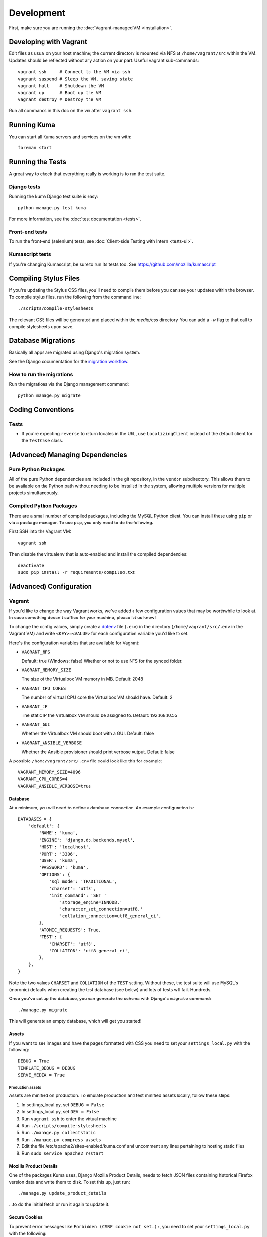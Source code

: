 ===========
Development
===========

First, make sure you are running the :doc:`Vagrant-managed VM <installation>`.

Developing with Vagrant
=======================

Edit files as usual on your host machine; the current directory is
mounted via NFS at ``/home/vagrant/src`` within the VM. Updates should be
reflected without any action on your part. Useful vagrant sub-commands::

    vagrant ssh     # Connect to the VM via ssh
    vagrant suspend # Sleep the VM, saving state
    vagrant halt    # Shutdown the VM
    vagrant up      # Boot up the VM
    vagrant destroy # Destroy the VM

Run all commands in this doc on the vm after ``vagrant ssh``.

Running Kuma
============

You can start all Kuma servers and services on the vm with::

    foreman start

Running the Tests
=================

A great way to check that everything really is working is to run the test
suite.

Django tests
------------

Running the kuma Django test suite is easy::

    python manage.py test kuma

For more information, see the :doc:`test documentation <tests>`.

Front-end tests
---------------

To run the front-end (selenium) tests, see :doc:`Client-side Testing with
Intern <tests-ui>`.

Kumascript tests
----------------

If you're changing Kumascript, be sure to run its tests too.
See https://github.com/mozilla/kumascript


Compiling Stylus Files
======================

If you're updating the Stylus CSS files, you'll need to compile them before
you can see your updates within the browser. To compile stylus files,
run the following from the command line::

    ./scripts/compile-stylesheets

The relevant CSS files will be generated and placed within the `media/css`
directory. You can add a ``-w`` flag to that call to compile stylesheets
upon save.

Database Migrations
===================

Basically all apps are migrated using Django's migration system.

See the Django documentation for the
`migration workflow <https://docs.djangoproject.com/en/1.8/topics/migrations/#workflow>`_.

How to run the migrations
-------------------------

Run the migrations via the Django management command::

    python manage.py migrate

Coding Conventions
==================

Tests
-----

* If you're expecting ``reverse`` to return locales in the URL, use
  ``LocalizingClient`` instead of the default client for the ``TestCase``
  class.

(Advanced) Managing Dependencies
================================

Pure Python Packages
--------------------

All of the pure Python dependencies are included in the git repository,
in the ``vendor`` subdirectory. This allows them to be available on the
Python path without needing to be installed in the system, allowing multiple
versions for multiple projects simultaneously.

Compiled Python Packages
------------------------

There are a small number of compiled packages, including the MySQL Python
client. You can install these using ``pip`` or via a package manager.
To use ``pip``, you only need to do the following.

First SSH into the Vagrant VM::

    vagrant ssh

Then disable the virtualenv that is auto-enabled and install the compiled
dependencies::

    deactivate
    sudo pip install -r requirements/compiled.txt

(Advanced) Configuration
========================

.. _vagrant-config:

Vagrant
-------

If you'd like to change the way Vagrant works, we've added a few
configuration values that may be worthwhile to look at. In case something
doesn't suffice for your machine, please let us know!

To change the config values, simply create a dotenv_ file (``.env``) in the
directory (``/home/vagrant/src/.env`` in the Vagrant VM) and write
``<KEY>=<VALUE>`` for each configuration variable you'd like to set.

Here's the configuration variables that are available for Vagrant:

- ``VAGRANT_NFS``

  Default: true (Windows: false)
  Whether or not to use NFS for the synced folder.

- ``VAGRANT_MEMORY_SIZE``

  The size of the Virtualbox VM memory in MB. Default: 2048

- ``VAGRANT_CPU_CORES``

  The number of virtual CPU core the Virtualbox VM should have. Default: 2

- ``VAGRANT_IP``

  The static IP the Virtualbox VM should be assigned to. Default: 192.168.10.55

- ``VAGRANT_GUI``

  Whether the Virtualbox VM should boot with a GUI. Default: false

- ``VAGRANT_ANSIBLE_VERBOSE``

  Whether the Ansible provisioner should print verbose output. Default: false

A possible ``/home/vagrant/src/.env`` file could look like this for example::

    VAGRANT_MEMORY_SIZE=4096
    VAGRANT_CPU_CORES=4
    VAGRANT_ANSIBLE_VERBOSE=true

.. _dotenv: http://12factor.net/config

Database
~~~~~~~~

At a minimum, you will need to define a database connection. An example
configuration is::

    DATABASES = {
        'default': {
            'NAME': 'kuma',
            'ENGINE': 'django.db.backends.mysql',
            'HOST': 'localhost',
            'PORT': '3306',
            'USER': 'kuma',
            'PASSWORD': 'kuma',
            'OPTIONS': {
                'sql_mode': 'TRADITIONAL',
                'charset': 'utf8',
                'init_command': 'SET '
                    'storage_engine=INNODB,'
                    'character_set_connection=utf8,'
                    'collation_connection=utf8_general_ci',
            },
            'ATOMIC_REQUESTS': True,
            'TEST': {
                'CHARSET': 'utf8',
                'COLLATION': 'utf8_general_ci',
            },
        },
    }

Note the two values ``CHARSET`` and ``COLLATION`` of the ``TEST`` setting.
Without these, the test suite will use MySQL's (moronic) defaults when
creating the test database (see below) and lots of tests will fail. Hundreds.

Once you've set up the database, you can generate the schema with Django's
``migrate`` command::

    ./manage.py migrate

This will generate an empty database, which will get you started!

Assets
~~~~~~

If you want to see images and have the pages formatted with CSS you need to
set your ``settings_local.py`` with the following::

    DEBUG = True
    TEMPLATE_DEBUG = DEBUG
    SERVE_MEDIA = True

Production assets
*****************

Assets are minified on production. To emulate production and test minified
assets locally, follow these steps:

#. In settings_local.py, set ``DEBUG = False``
#. In settings_local.py, set ``DEV = False``
#. Run ``vagrant ssh`` to enter the virtual machine
#. Run ``./scripts/compile-stylesheets``
#. Run ``./manage.py collectstatic``
#. Run ``./manage.py compress_assets``
#. Edit the file /etc/apache2/sites-enabled/kuma.conf and uncomment any lines
   pertaining to hosting static files
#. Run ``sudo service apache2 restart``


Mozilla Product Details
~~~~~~~~~~~~~~~~~~~~~~~

One of the packages Kuma uses, Django Mozilla Product Details, needs to
fetch JSON files containing historical Firefox version data and write them
to disk. To set this up, just run::

    ./manage.py update_product_details

...to do the initial fetch or run it again to update it.


Secure Cookies
~~~~~~~~~~~~~~

To prevent error messages like ``Forbidden (CSRF cookie not set.):``, you need to
set your ``settings_local.py`` with the following::

    CSRF_COOKIE_SECURE = False

